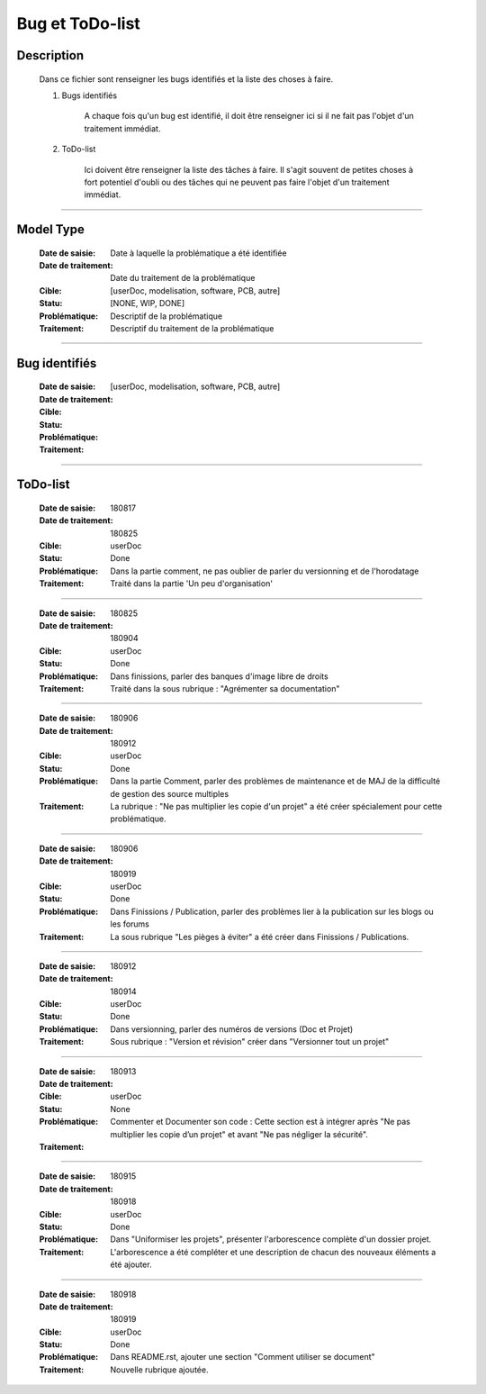 ================
Bug et ToDo-list
================

Description
===========

    Dans ce fichier sont renseigner les bugs identifiés et la liste des choses à faire.
    
    #. Bugs identifiés
    
        A chaque fois qu'un bug est identifié, il doit être renseigner ici si il ne fait
        pas l'objet d'un traitement immédiat.
        
    #. ToDo-list
    
        Ici doivent être renseigner la liste des tâches à faire. Il s'agit souvent de
        petites choses à fort potentiel d'oubli ou des tâches qui ne peuvent pas faire
        l'objet d'un traitement immédiat.

####

Model Type
==========

    :Date de saisie:        Date à laquelle la problématique a été identifiée
    :Date de traitement:    Date du traitement de la problématique
    :Cible:                 [userDoc, modelisation, software, PCB, autre]
    :Statu:                 [NONE, WIP, DONE]
    :Problématique:         Descriptif de la problématique
    :Traitement:            Descriptif du traitement de la problématique

####

Bug identifiés
==============

    :Date de saisie:        
    :Date de traitement:    
    :Cible:                 [userDoc, modelisation, software, PCB, autre]
    :Statu:                
    :Problématique:         
    :Traitement:            
    
####

ToDo-list
=========

    :Date de saisie:        180817
    :Date de traitement:    180825
    :Cible:                 userDoc
    :Statu:                 Done
    :Problématique:         Dans la partie comment, ne pas oublier de parler du versionning
                            et de l'horodatage
    :Traitement:            Traité dans la partie 'Un peu d'organisation'

####

    :Date de saisie:        180825
    :Date de traitement:    180904
    :Cible:                 userDoc
    :Statu:                 Done
    :Problématique:         Dans finissions, parler des banques d'image libre de droits
    :Traitement:            Traité dans la sous rubrique : "Agrémenter sa documentation"

####

    :Date de saisie:        180906
    :Date de traitement:    180912
    :Cible:                 userDoc
    :Statu:                 Done
    :Problématique:         Dans la partie Comment, parler des problèmes de maintenance et de MAJ 
                            de la difficulté de gestion des source multiples
    :Traitement:            La rubrique : "Ne pas multiplier les copie d'un projet" a été créer
                            spécialement pour cette problématique.

####

    :Date de saisie:        180906
    :Date de traitement:    180919
    :Cible:                 userDoc
    :Statu:                 Done
    :Problématique:         Dans Finissions / Publication, parler des problèmes lier à la 
                            publication sur les blogs ou les forums
    :Traitement:            La sous rubrique "Les pièges à éviter" a été créer dans Finissions / 
                            Publications.

####

    :Date de saisie:        180912
    :Date de traitement:    180914
    :Cible:                 userDoc
    :Statu:                 Done
    :Problématique:         Dans versionning, parler des numéros de versions (Doc et Projet)
    :Traitement:            Sous rubrique : "Version et révision" créer dans "Versionner tout un 
                            projet"

####

    :Date de saisie:        180913
    :Date de traitement:    
    :Cible:                 userDoc
    :Statu:                 None
    :Problématique:         Commenter et Documenter son code : Cette section est à intégrer après
                            "Ne pas multiplier les copie d’un projet" et avant "Ne pas négliger la 
                            sécurité".
    :Traitement:            

####

    :Date de saisie:        180915
    :Date de traitement:    180918
    :Cible:                 userDoc
    :Statu:                 Done
    :Problématique:         Dans "Uniformiser les projets", présenter l'arborescence complète d'un
                            dossier projet.
    :Traitement:            L'arborescence a été compléter et une description de chacun des nouveaux
                            éléments a été ajouter.

####

    :Date de saisie:        180918
    :Date de traitement:    180919
    :Cible:                 userDoc
    :Statu:                 Done
    :Problématique:         Dans README.rst, ajouter une section "Comment utiliser se document"
    :Traitement:            Nouvelle rubrique ajoutée.


